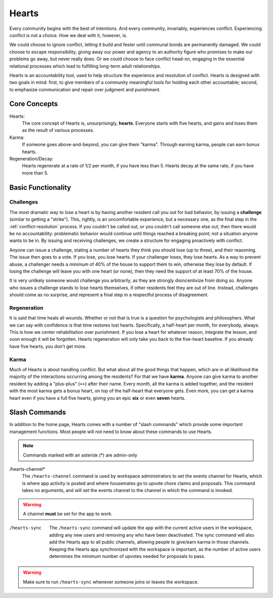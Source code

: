 .. _hearts:

Hearts
======

Every community begins with the best of intentions.
And every community, invariably, experiences conflict.
Experiencing conflict is not a choice.
How we deal with it, however, is.

We could choose to ignore conflict, letting it build and fester until communal bonds are permanently damaged.
We could choose to escape responsibility, giving away our power and agency to an authority figure who promises to make our problems go away, but never really does.
Or we could choose to face conflict head-on, engaging in the essential relational processes which lead to fulfilling long-term adult relationships.

Hearts is an accountability tool, used to help structure the experience and resolution of conflict.
Hearts is designed with two goals in mind: first, to give members of a community meaningful tools for holding each other accountable; second, to emphasize communication and repair over judgment and punishment.

Core Concepts
-------------

Hearts:
  The core concept of Hearts is, unsurprisingly, **hearts**.
  Everyone starts with five hearts, and gains and loses them as the result of various processes.

Karma:
  If someone goes above-and-beyond, you can give them "karma".
  Through earning karma, people can earn bonus hearts.

Regeneration/Decay:
  Hearts regenerate at a rate of 1/2 per month, if you have less than 5.
  Hearts decay at the same rate, if you have more than 5.

Basic Functionality
-------------------

Challenges
~~~~~~~~~~

The most dramatic way to lose a heart is by having another resident call you out for bad behavior, by issuing a **challenge** (similar to getting a "strike").
This, rightly, is an uncomfortable experience, but a necessary one, as the final step in the :ref:`conflict-resolution` process.
If you couldn't be called out, or you couldn't call someone else out, then there would be no accountability: problematic behavior would continue until things reached a breaking point; not a situation anyone wants to be in.
By issuing and receiving challenges, we create a structure for engaging proactively with conflict.

Anyone can issue a challenge, stating a number of hearts they think you should lose (up to three), and their reasoning.
The issue then goes to a vote.
If you lose, you lose hearts.
If your challenger loses, they lose hearts.
As a way to prevent abuse, a challenger needs a *minimum* of 40% of the house to support them to win, otherwise they lose by default.
If losing the challenge will leave you with one heart (or none), then they need the support of at least 70% of the house.

It is very unlikely someone would challenge you arbitrarily, as they are strongly disincentivize from doing so.
Anyone who issues a challenge stands to lose hearts themselves, if other residents feel they are out of line.
Instead, challenges should come as no surprise, and represent a final step in a respectful process of disagreement.

Regeneration
~~~~~~~~~~~~

It is said that time heals all wounds.
Whether or not that is true is a question for psychologists and philosophers.
What we can say with confidence is that time restores lost hearts.
Specifically, a half-heart per month, for everybody, always.
This is how we center rehabilitation over punishment.
If you lose a heart for whatever reason, integrate the lesson, and soon enough it will be forgotten.
Hearts regeneration will only take you back to the five-heart baseline.
If you already have five hearts, you don't get more.

Karma
~~~~~

Much of Hearts is about handling conflict.
But what about all the good things that happen, which are in all likelihood the majority of the interactions occurring among the residents? For that we have **karma**.
Anyone can give karma to another resident by adding a "plus-plus" (``++``) after their name.
Every month, all the karma is added together, and the resident with the most karma gets a bonus heart, on top of the half-heart that everyone gets.
Even more, you can get a karma heart even if you have a full five hearts, giving you an epic **six** or even **seven** hearts.

Slash Commands
--------------

In addition to the home page, Hearts comes with a number of "slash commands" which provide some important management functions.
Most people will not need to know about these commands to use Hearts.

.. note::

  Commands marked with an asterisk (*) are admin-only

/hearts-channel*
  The ``/hearts-channel`` command is used by workspace administrators to set the events channel for Hearts, which is where app activity is posted and where housemates go to upvote chore claims and proposals.
  This command takes no arguments, and will set the events channel to the channel in which the command is invoked.

.. warning::

  A channel **must** be set for the app to work.

/hearts-sync
  The ``/hearts-sync`` command will update the app with the current active users in the workspace, adding any new users and removing any who have been deactivated.
  The sync command will also add the Hearts app to all public channels, allowing people to give/earn karma in those channels.
  Keeping the Hearts app synchronized with the workspace is important, as the number of active users determines the minimum number of upvotes needed for proposals to pass.

.. warning::

  Make sure to run ``/hearts-sync`` whenever someone joins or leaves the workspace.
